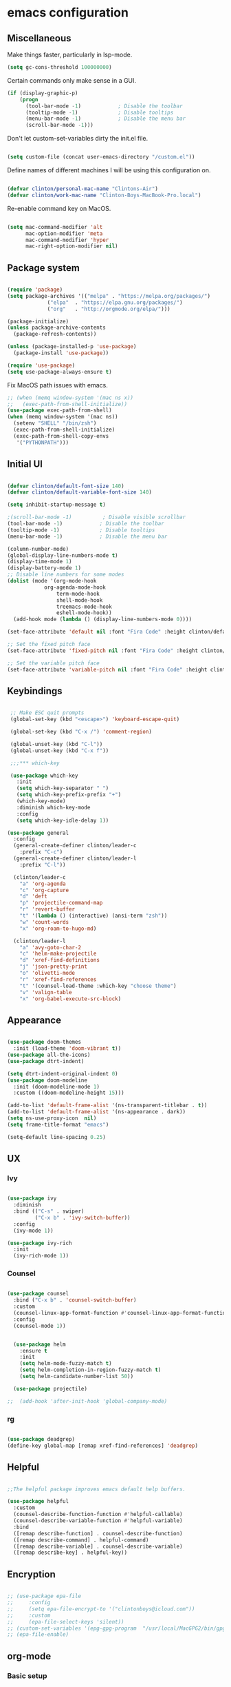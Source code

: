 #+AUTHOR: Clinton Boys
#+BABEL: :cache yes
#+PROPERTY: header-args :tangle yes

* emacs configuration

** Miscellaneous

Make things faster, particularly in lsp-mode. 

#+BEGIN_SRC emacs-lisp
(setq gc-cons-threshold 100000000)
#+END_SRC

Certain commands only make sense in a GUI. 

#+BEGIN_SRC emacs-lisp
(if (display-graphic-p)
    (progn
      (tool-bar-mode -1)            ; Disable the toolbar
      (tooltip-mode -1)             ; Disable tooltips
      (menu-bar-mode -1)            ; Disable the menu bar
      (scroll-bar-mode -1)))
#+END_SRC

Don't let custom-set-variables dirty the init.el file.

#+BEGIN_SRC emacs-lisp

(setq custom-file (concat user-emacs-directory "/custom.el"))

#+END_SRC

Define names of different machines I will be using this configuration on.

#+begin_src emacs-lisp

  (defvar clinton/personal-mac-name "Clintons-Air")
  (defvar clinton/work-mac-name "Clinton-Boys-MacBook-Pro.local")

#+end_src

Re-enable command key on MacOS.

#+begin_src emacs-lisp

(setq mac-command-modifier 'alt
      mac-option-modifier 'meta
      mac-command-modifier 'hyper
      mac-right-option-modifier nil)

#+end_src

** Package system

#+begin_src emacs-lisp

    (require 'package)
    (setq package-archives '(("melpa" . "https://melpa.org/packages/")
			     ("elpa"  . "https://elpa.gnu.org/packages/")
			     ("org"   . "http://orgmode.org/elpa/")))

    (package-initialize)
    (unless package-archive-contents
      (package-refresh-contents))

    (unless (package-installed-p 'use-package)
      (package-install 'use-package))

    (require 'use-package)
    (setq use-package-always-ensure t)

#+end_src

Fix MacOS path issues with emacs. 

#+begin_src emacs-lisp
    ;; (when (memq window-system '(mac ns x))
    ;;   (exec-path-from-shell-initialize))
    (use-package exec-path-from-shell)
    (when (memq window-system '(mac ns))
      (setenv "SHELL" "/bin/zsh")
      (exec-path-from-shell-initialize)
      (exec-path-from-shell-copy-envs
       '("PYTHONPATH")))
#+end_src

** Initial UI

#+begin_src emacs-lisp

  (defvar clinton/default-font-size 140)
  (defvar clinton/default-variable-font-size 140)

  (setq inhibit-startup-message t)

  ;(scroll-bar-mode -1)          ; Disable visible scrollbar
  (tool-bar-mode -1)            ; Disable the toolbar
  (tooltip-mode -1)             ; Disable tooltips
  (menu-bar-mode -1)            ; Disable the menu bar

  (column-number-mode)
  (global-display-line-numbers-mode t)
  (display-time-mode 1)
  (display-battery-mode 1)
  ;; Disable line numbers for some modes
  (dolist (mode '(org-mode-hook
		      org-agenda-mode-hook
                  term-mode-hook
                  shell-mode-hook
                  treemacs-mode-hook
                  eshell-mode-hook))
    (add-hook mode (lambda () (display-line-numbers-mode 0))))

  (set-face-attribute 'default nil :font "Fira Code" :height clinton/default-font-size :weight 'light)

  ;; Set the fixed pitch face
  (set-face-attribute 'fixed-pitch nil :font "Fira Code" :height clinton/default-font-size :weight 'light)

  ;; Set the variable pitch face
  (set-face-attribute 'variable-pitch nil :font "Fira Code" :height clinton/default-variable-font-size)

#+end_src

** Keybindings

#+begin_src emacs-lisp

   ;; Make ESC quit prompts
   (global-set-key (kbd "<escape>") 'keyboard-escape-quit)

   (global-set-key (kbd "C-x /") 'comment-region)

   (global-unset-key (kbd "C-l"))
   (global-unset-key (kbd "C-x f"))

   ;;;*** which-key

   (use-package which-key
     :init
     (setq which-key-separator " ")
     (setq which-key-prefix-prefix "+")
     (which-key-mode)
     :diminish which-key-mode
     :config
     (setq which-key-idle-delay 1))

  (use-package general
    :config
    (general-create-definer clinton/leader-c
      :prefix "C-c")
    (general-create-definer clinton/leader-l
      :prefix "C-l"))

    (clinton/leader-c
      "a" 'org-agenda
      "c" 'org-capture
      "d" 'deft
      "p" 'projectile-command-map
      "r" 'revert-buffer
      "t" '(lambda () (interactive) (ansi-term "zsh"))
      "w" 'count-words
      "x" 'org-roam-to-hugo-md)

    (clinton/leader-l
      "a" 'avy-goto-char-2
      "c" 'helm-make-projectile
      "d" 'xref-find-definitions
      "j" 'json-pretty-print    
      "o" 'olivetti-mode
      "r" 'xref-find-references
      "t" '(counsel-load-theme :which-key "choose theme")
      "v" 'valign-table
      "x" 'org-babel-execute-src-block)

#+end_src

** Appearance

#+begin_src emacs-lisp

(use-package doom-themes
  :init (load-theme 'doom-vibrant t))
(use-package all-the-icons)
(use-package dtrt-indent)

(setq dtrt-indent-original-indent 0)
(use-package doom-modeline
  :init (doom-modeline-mode 1)
  :custom ((doom-modeline-height 15)))

(add-to-list 'default-frame-alist '(ns-transparent-titlebar . t))
(add-to-list 'default-frame-alist '(ns-appearance . dark))
(setq ns-use-proxy-icon  nil)
(setq frame-title-format "emacs")

(setq-default line-spacing 0.25)

#+end_src

** UX

*** Ivy

#+begin_src emacs-lisp

    (use-package ivy
      :diminish
      :bind (("C-s" . swiper)
             ("C-x b" . 'ivy-switch-buffer))
      :config
      (ivy-mode 1))

    (use-package ivy-rich
      :init
      (ivy-rich-mode 1))

#+end_src

*** Counsel

#+begin_src emacs-lisp

    (use-package counsel
      :bind ("C-x b" . 'counsel-switch-buffer)
      :custom
      (counsel-linux-app-format-function #'counsel-linux-app-format-function-name-only)
      :config
      (counsel-mode 1))

#+end_src

#+begin_src emacs-lisp

    (use-package helm
      :ensure t
      :init
      (setq helm-mode-fuzzy-match t)
      (setq helm-completion-in-region-fuzzy-match t)
      (setq helm-candidate-number-list 50))

    (use-package projectile)

  ;;  (add-hook 'after-init-hook 'global-company-mode)
#+end_src

*** rg

#+begin_src emacs-lisp

  (use-package deadgrep)
  (define-key global-map [remap xref-find-references] 'deadgrep)

#+end_src

** Helpful

#+begin_src emacs-lisp

;;The helpful package improves emacs default help buffers.

(use-package helpful
  :custom
  (counsel-describe-function-function #'helpful-callable)
  (counsel-describe-variable-function #'helpful-variable)
  :bind
  ([remap describe-function] . counsel-describe-function)
  ([remap describe-command] . helpful-command)
  ([remap describe-variable] . counsel-describe-variable)
  ([remap describe-key] . helpful-key))

#+end_src

** Encryption

#+BEGIN_SRC emacs-lisp

  ;; (use-package epa-file
  ;;     :config
  ;;     (setq epa-file-encrypt-to '("clintonboys@icloud.com"))
  ;;     :custom
  ;;     (epa-file-select-keys 'silent))
  ;; (custom-set-variables '(epg-gpg-program  "/usr/local/MacGPG2/bin/gpg2"))
  ;; (epa-file-enable)

#+END_SRC

** org-mode
*** Basic setup

#+begin_src emacs-lisp

  ;; (defun clinton/org-font-setup ()
  ;;   ;; Replace list hyphen with dot
  ;;   (font-lock-add-keywords 'org-mode
  ;;                           '(("^ *\\([-]\\) "
  ;;                              (0 (prog1 () (compose-region (match-beginning 1) (match-end 1) "•"))))))

  ;;   ;; Set faces for heading levels
  ;;   (dolist (face '((org-level-1 . 1.2)
  ;;                   (org-level-2 . 1.1)
  ;;                   (org-level-3 . 1.05)
  ;;                   (org-level-4 . 1.0)
  ;;                   (org-level-5 . 1.1)
  ;;                   (org-level-6 . 1.1)
  ;;                   (org-level-7 . 1.1)
  ;;                   (org-level-8 . 1.1)))
  ;;     (set-face-attribute (car face) nil :font "ETBembo" :weight 'regular :height (cdr face)))

  ;;   ;; Ensure that anything that should be fixed-pitch in Org files appears that way
  ;;   (set-face-attribute 'org-block nil    :foreground nil :inherit 'fixed-pitch)
  ;;   (set-face-attribute 'org-table nil    :inherit 'fixed-pitch)
  ;;   (set-face-attribute 'org-formula nil  :inherit 'fixed-pitch)
  ;;   (set-face-attribute 'org-code nil     :inherit '(shadow fixed-pitch))
  ;;   (set-face-attribute 'org-table nil    :inherit '(shadow fixed-pitch))
  ;;   (set-face-attribute 'org-verbatim nil :inherit '(shadow fixed-pitch))
  ;;   (set-face-attribute 'org-special-keyword nil :inherit '(font-lock-comment-face fixed-pitch))
  ;;   (set-face-attribute 'org-meta-line nil :inherit '(font-lock-comment-face fixed-pitch))
  ;;   (set-face-attribute 'org-checkbox nil  :inherit 'fixed-pitch))


   (custom-set-faces
   '(default     ((t (:foreground "#BBC2CF"))))
   '(org-level-1 ((t (:foreground "#BF9D7A"))))
   '(org-level-2 ((t (:foreground "#E4E9CD"))))
   '(org-level-3 ((t (:foreground "#EBF2EA"))))
   '(org-level-4 ((t (:foreground "#0ABDA0"))))
   '(org-level-5 ((t (:foreground "#80ADD7")))))

  (defun clinton/org-mode-setup ()
    (org-indent-mode)
    (variable-pitch-mode 1)
    (visual-line-mode 1))

  (use-package org
    :pin org
    :hook (org-mode . clinton/org-mode-setup)
    :config
    (setq org-ellipsis " ▾")
    (setq org-agenda-start-with-log-mode t)
    (setq org-log-done 'time)
    (setq org-log-into-drawer t)
    (setq org-agenda-start-on-weekday 0)

    (setq org-agenda-files
          '("~/Dropbox/org/inbox.org"
            "~/Dropbox/org/technical.org"
            "~/Dropbox/org/creative.org"
            "~/Dropbox/org/personal.org"
            "~/Dropbox/org/projects.org"
            "~/Dropbox/org/people.org"
            "~/Dropbox/org/work.org"))

   (setq org-agenda-prefix-format
         '((agenda . " %i %?-12t% s")
           (todo   . " %i")
           (tags   . " %i %-12:c")
           (search . " %i %-12:c")))

   (require 'org-habit)
   (add-to-list 'org-modules 'org-habit)
   (setq org-habit-graph-column 60)

   (setq org-todo-keywords
     '((sequence "TODO(t)" "NEXT(n)" "|" "DONE(d!)")
       (sequence "BACKLOG(b)" "PLAN(p)" "READY(r)" "ACTIVE(a)" "REVIEW(v)" "WAIT(w@/!)" "HOLD(h)" "|" "COMPLETED(c)" "CANC(k@)")))

   (setq org-refile-targets '((nil :maxlevel . 9)
                                  (org-agenda-files :maxlevel . 9)))
   (setq org-refile-use-outline-path 'file)
   (setq org-outline-path-complete-in-steps nil)
   (advice-add 'org-refile :after 'org-save-all-org-buffers)

   (setq org-tag-alist
     '((:startgroup)
        ; Put mutually exclusive tags here
        (:endgroup)
        ("@errand" . ?E)
        ("@home" . ?H)
        ("@work" . ?W)
        ("agenda" . ?a)
        ("planning" . ?p)
        ("publish" . ?P)
        ("batch" . ?b)
        ("note" . ?n)
        ("idea" . ?i))))
   (setq org-agenda-hide-tags-regexp ".")
   (setq org-agenda-log-mode-items '(closed clock state))
   (setq org-habit-show-all-today t)


#+end_src

Define the main agenda views:

- personal, a personal agenda with a daily calendar, items in the personal inbox for refile, and "next" tasks for all projects
- work, a work agenda with a slightly different structure

#+begin_src emacs-lisp

  (setq org-agenda-custom-commands
      '(("a" "Personal"
     ((agenda ""
              ((org-agenda-span
                (quote day))
                     (org-agenda-files (quote ("/Users/clinton/Dropbox/org/personal.org"
					             "/Users/clinton/Dropbox/org/projects.org"
                                               "/Users/clinton/Dropbox/org/technical.org")))
               (org-deadline-warning-days 7)
               (org-agenda-overriding-header "Agenda\n")))
      (tags-todo "+SCHEDULED=\"<today>\""
              ((org-agenda-files (quote ("/Users/clinton/Dropbox/org/people.org")))
               (org-agenda-overriding-header "People\n")
               (org-agenda-prefix-format "  ")))
      (todo "TODO"
            ((org-agenda-overriding-header "To Refile\n")
                                  (org-agenda-prefix-format "  ")
              
             (org-agenda-files
              (quote
               ("/Users/clinton/Dropbox/org/inbox.org")))))
      (todo "NEXT"
            ((org-agenda-overriding-header "Projects\n")
                   (org-agenda-prefix-format "  %c (%e) | ")
             (org-agenda-files
              (quote
               ("/Users/clinton/Dropbox/org/projects.org")))))
                 ))

             ("w" "Work"
                  ((agenda ""
              ((org-agenda-span
                (quote day))
                     (org-agenda-files (quote ("/Users/clinton/Dropbox/org/work.org")))
               (org-deadline-warning-days 14)
               (org-agenda-overriding-header "Via\n")))
    (todo "TODO"
          ((org-agenda-overriding-header "To Refile\n")
           (org-agenda-files
            (quote
             ("/Users/clinton/Dropbox/org/work_inbox.org")))))
    (todo "NEXT"
          ((org-agenda-overriding-header "Projects\n")
           (org-agenda-prefix-format "  %i %-12:c [%e] ")
           (org-agenda-files
            (quote
             ("/Users/clinton/Dropbox/org/work.org")))))
  (todo "WAITING"
          ((org-agenda-overriding-header "Waiting on others\n")
           (org-agenda-files
            (quote
             ("/Users/clinton/Dropbox/org/work.org")))))
               ))))

    (setq org-capture-templates
            '(("w" "Work" entry (file+headline "/Users/clinton/Dropbox/org/work_inbox.org" "To refile")
                     "* TODO %?\n %i\n %a")
              ("p" "Personal" entry (file "/Users/clinton/Dropbox/org/inbox.org")
                   "* TODO %?\n %i\n %a")))
(setq org-agenda-window-setup "current-window")
#+end_src

*** org journal

#+begin_src emacs-lisp

(use-package org-journal
  :bind
  ("C-c n j" . org-journal-new-entry)
  ("C-c y" . journal-file-yesterday)
  :custom
  (org-journal-date-prefix "#+title: ")
  (org-journal-file-format "%Y-%m-%d.org")
  (org-journal-dir "/Users/clinton/roam/")
  (org-journal-date-format "%Y-%m-%d")
  :preface
  (defun get-journal-file-today ()
    "Gets filename for today's journal entry."
    (let ((daily-name (format-time-string "%Y-%m-%d.org")))
      (expand-file-name (concat org-journal-dir daily-name))))

  (defun journal-file-today ()
    "Creates and load a journal file based on today's date."
    (interactive)
    (find-file (get-journal-file-today)))

  (defun get-journal-file-yesterday ()
    "Gets filename for yesterday's journal entry."
    (let* ((yesterday (time-subtract (current-time) (days-to-time 1)))
           (daily-name (format-time-string "%Y-%m-%d.org" yesterday)))
      (expand-file-name (concat org-journal-dir daily-name))))

  (defun journal-file-yesterday ()
    "Creates and load a file based on yesterday's date."
    (interactive)
    (find-file (get-journal-file-yesterday))))
 

#+end_src

*** org roam

Only load org roam on my personal machine. 

#+begin_src emacs-lisp
   (use-package org-roam
           :hook 
           (after-init . org-roam-mode)
           :custom
           (org-roam-directory "/Users/clinton/roam")
           :bind (:map org-roam-mode-map
                   (("C-c n l" . org-roam)
                    ("C-c n f" . org-roam-find-file)
                    ("C-c n b" . org-roam-switch-to-buffer)
                    ("C-c n g" . org-roam-show-graph)
                    ("C-c n r" . org-roam-db-build-cache))
                   :map org-mode-map
                   (("C-c i" . org-roam-insert)))
           :config
   (defun org-roam--title-to-slug (title)
     "Convert TITLE to a filename-suitable slug. Uses hyphens rather than underscores."
     (cl-flet* ((nonspacing-mark-p (char)
                                   (eq 'Mn (get-char-code-property char 'general-category)))
                (strip-nonspacing-marks (s)
                                        (apply #'string (seq-remove #'nonspacing-mark-p
                                                                    (ucs-normalize-NFD-string s))))
                (cl-replace (title pair)
                            (replace-regexp-in-string (car pair) (cdr pair) title)))
       (let* ((pairs `(("[^[:alnum:][:digit:]+]" . "-")  ;; convert anything not alphanumeric or plus <---
                       ("--*" . "-")  ;; remove sequential underscores
                       ("^-" . "")  ;; remove starting underscore
                       ("-$" . "")))  ;; remove ending underscore
              (slug (-reduce-from #'cl-replace (strip-nonspacing-marks title) pairs)))
         (s-downcase slug)))))

   (setq org-roam-db-location "/Users/clinton/org-roam.db")

    (defun clinton/deft-setup ()
       (visual-line-mode 0))


    (use-package deft
      :hook (deft-mode . clinton/deft-setup)
      :init
      (setq deft-directory "~/roam")
      (setq-default truncate-lines t)
    )
    (require 'deft)

#+end_src

*** org babel

#+begin_src emacs-lisp
  (use-package ob-mermaid)
  (setq ob-mermaid-cli-path "/opt/homebrew/bin/mmdc")
  (org-babel-do-load-languages
    'org-babel-load-languages
    '((emacs-lisp . t)
      (shell .t)
      (python . t)))
  (setq org-babel-python-command "/Users/clinton/miniforge3/envs/cenv/bin/python")
#+end_src

**** Automatically tangle this configuration file

#+begin_src emacs-lisp

  (defvar clinton/init-org-file (concat user-emacs-directory "init.org"))
  (defvar clinton/init-el-file  (concat user-emacs-directory "init.el"))

  (defun clinton/tangle-on-save ()
    (when (equal (buffer-file-name)
                 (expand-file-name clinton/init-org-file))
      (let ((org-confirm-babel-evaluate nil))
        (org-babel-tangle)
        (message "init.el tangled from init.org"))))

  (add-hook 'after-save-hook 'clinton/tangle-on-save)

#+end_src

** Markdown

#+BEGIN_SRC emacs-lisp

    (defun clinton/markdown-mode-setup ()
      (variable-pitch-mode 1)
      (visual-line-mode 1))

    (use-package markdown-mode
      :ensure t
      :hook (markdown-mode . clinton/markdown-mode-setup)
      :commands (markdown-mode gfm-mode)
      :mode (("README\\.md\\'" . gfm-mode)
             ("\\.md\\'" . markdown-mode)
             ("\\.markdown\\'" . markdown-mode))
      :init (setq markdown-command "multimarkdown")
      )

#+END_SRC

Use [[https://github.com/rnkn/olivetti][Olivetti]] to have a nice Ulysses-style clean Markdown editing environment. 

#+BEGIN_SRC emacs-lisp
   (require 'olivetti)
#+END_SRC

** magit

#+begin_src emacs-lisp

  (use-package magit)

#+end_src

** Languages

lsp (Language Server Protocol) allows emacs to function as a very good IDE. This works *much* better in emacs 27. 

#+begin_src emacs-lisp

      (defun clinton/lsp-mode-setup ()
        (setq xref-prompt-for-identifier '(not xref-find-definitions
                                              xref-find-definitions-other-window
                                              xref-find-definitions-other-frame
                                              xref-find-references)))

      (use-package lsp-mode
        :defer t
        :commands lsp
        :custom
        (lsp-auto-guess-root nil)
        (lsp-prefer-flymake nil) ; Use flycheck instead of flymake
        (lsp-file-watch-threshold 2000)
        (read-process-output-max (* 1024 1024))
        (lsp-eldoc-hook nil)
        :bind (:map lsp-mode-map ("C-c C-f" . lsp-format-buffer))
        :hook ((java-mode python-mode go-mode
                js-mode js2-mode typescript-mode web-mode
                c-mode c++-mode objc-mode) . lsp))

#+end_src

#+begin_src emacs-lisp

  (use-package lsp-ui
    :after lsp-mode
    :diminish
    :commands lsp-ui-mode
    :custom-face
    (lsp-ui-doc-background ((t (:background nil))))
    (lsp-ui-doc-header ((t (:inherit (font-lock-string-face italic)))))
    :bind
    (:map lsp-ui-mode-map
          ([remap xref-find-definitions] . lsp-ui-peek-find-definitions)
          ([remap xref-find-references] . lsp-ui-peek-find-references)
          ("C-c u" . lsp-ui-imenu)
          ("M-i" . lsp-ui-doc-focus-frame))
    (:map lsp-mode-map
          ("M-n" . forward-paragraph)
          ("M-p" . backward-paragraph))
    :custom
    (lsp-ui-doc-header t)
    (lsp-ui-doc-include-signature t)
    (lsp-ui-doc-border (face-foreground 'default))
    (lsp-ui-sideline-enable nil)
    (lsp-ui-sideline-ignore-duplicate t)
    (lsp-ui-sideline-show-code-actions nil)
    :config
    ;; Use lsp-ui-doc-webkit only in GUI
    (if (display-graphic-p)
        (setq lsp-ui-doc-use-webkit t))
    ;; WORKAROUND Hide mode-line of the lsp-ui-imenu buffer
    ;; https://github.com/emacs-lsp/lsp-ui/issues/243
    (defadvice lsp-ui-imenu (after hide-lsp-ui-imenu-mode-line activate)
      (setq mode-line-format nil)))

    (use-package flycheck
      :defer t
      :hook (lsp-mode . flycheck-mode))

   (use-package company
     :diminish company-mode
     :hook ((prog-mode LaTeX-mode latex-mode ess-r-mode) . company-mode)
     :bind
     (:map company-active-map
           ([tab] . smarter-tab-to-complete)
           ("TAB" . smarter-tab-to-complete))
     :custom
     (company-minimum-prefix-length 1)
     (company-tooltip-align-annotations t)
     (company-require-match 'never)
     ;; Don't use company in the following modes
     (company-global-modes '(not shell-mode eaf-mode))
     ;; Trigger completion immediately.
     (company-idle-delay 0.1)
     ;; Number the candidates (use M-1, M-2 etc to select completions).
     (company-show-numbers t))

#+end_src

#+begin_src emacs-lisp

    (use-package yaml-mode
      :mode(
           ("\\.yaml\\'" . yaml-mode)
           ("\\.yml\\'" . yaml-mode)))

#+end_src

*** Python

#+begin_src emacs-lisp

     (use-package python-mode
     :mode "\\.py\\'"
     :hook (python-mode . lsp-deferred)
     :config
     (setq python-indent-level 4))

     (use-package pyvenv
       :config
       (pyvenv-mode 1))

     (if (string= (system-name) clinton/personal-mac-name)
       (;(pyvenv-activate "/opt/homebrew/bin/python3")
        setq python-shell-interpreter "/opt/homebrew/bin/python3")
       (if (string= (system-name) clinton/work-mac-name)
         (pyvenv-activate "~/.pyenv/versions/3.7.3/envs/via-algo-shift-optimizer-3.7.3")))

  ;;   (setenv "PYTHONPATH" "/via/via-algo-supply-planning-utils")
     (require 'flycheck)
     (add-hook 'python-mode-hook
      (lambda ()
         (setq flycheck-python-pylint-executable "/usr/local/bin/pylint")
         (setq flycheck-pylintrc (substitute-in-file-name "~/.pylintrc"))))
     (setq lsp-diagnostic-package :none)
     (flycheck-add-next-checker 'python-pylint 'python-flake8)
     (setq compilation-scroll-output t)
     (use-package helm-make)
   ;(use-package company-lsp :commands company-lsp :ensure t)

   (use-package dockerfile-mode)
#+end_src

# ** Mail

# #+begin_src emacs-lisp
#    (add-to-list 'load-path "/usr/local/share/emacs/site-lisp/mu/mu4e")
#    (require 'mu4e)

#   (setq
#     mue4e-headers-skip-duplicates  t
#     mu4e-view-show-images t
#     mu4e-view-show-addresses t
#     mu4e-compose-format-flowed nil
#     mu4e-date-format "%y/%m/%d"
#     mu4e-headers-date-format "%Y/%m/%d"
#     mu4e-change-filenames-when-moving t
#     mu4e-attachments-dir "~/Downloads"

#     mu4e-maildir       "~/Mail"   ;; top-level Maildir
#     ;; note that these folders below must start with /
#     ;; the paths are relative to maildir root
#     mu4e-refile-folder "/Archive"
#     mu4e-sent-folder   "/Sent"
#     mu4e-drafts-folder "/Drafts"
#     mu4e-trash-folder  "/Trash")

#    ;; this setting allows to re-sync and re-index mail
#    ;; by pressing U
#    (setq mu4e-get-mail-command  "mbsync -a")

# #+end_src

** Terminal

Trying out multi-term.

#+begin_src emacs-lisp

(setq multi-term-program "/bin/zsh")

#+end_src

** Hugo support

#+begin_src emacs-lisp
        (use-package ox-hugo
          :ensure t 
          :after ox)

        (setq org-hugo-default-section-directory "/Users/clinton/Documents/technical/dev/digital-garden")
#+end_src

  The following snippets were taken from [Alex Kehayias](https://github.com/alexkehayias/emacs.d/blob/60edaa6cd5cc4876b489fc8f2b57d2ac4726645b/init.el#L774) and they ensure org-roam notes are exported to Hugo markdown files with backlinks, in a nicely readable way. 

#+begin_src emacs-lisp
(defun title-capitalization (str)
  "Convert str to title case"
  (interactive)
  (with-temp-buffer
    (insert str)
    (let* ((beg (point-min))
           (end (point-max))
	   ;; Basic list of words which don't get capitalized according to simplified rules
	   ;; http://karl-voit.at/2015/05/25/elisp-title-capitalization/
           (do-not-capitalize-basic-words '("a" "ago" "an" "and" "as" "at" "but" "by" "for"
                                            "from" "in" "into" "it" "next" "nor" "of" "off"
                                            "on" "onto" "or" "over" "past" "so" "the" "till"
                                            "to" "up" "yet"
                                            "n" "t" "es" "s"))
	   ;; If user has defined 'my-do-not-capitalize-words, append to basic list
           (do-not-capitalize-words (if (boundp 'my-do-not-capitalize-words)
                                        (append do-not-capitalize-basic-words my-do-not-capitalize-words )
                                      do-not-capitalize-basic-words)))
      ;; Go to begin of car word
      (goto-char beg)
      (setq continue t)

      ;; Go through the region, word by word
      (while continue
        (let ((last-point (point)))
          (let ((word (thing-at-point 'word)))
            (if (stringp word)
                ;; Capitalize current word except when it is list member
                (if (and (member (downcase word) do-not-capitalize-words)
                         ;; Always capitalize car word
                         (not (= (point) 1)))
                    (downcase-word 1)

                  ;; If it's an acronym, don't capitalize
                  (if (string= word (upcase word))
                      (progn
                        (goto-char (+ (point) (length word) 1)))
                    (capitalize-word 1)))))

          (skip-syntax-forward "^w" end)

          ;; Break if we are at the end of the buffer
          (when (= (point) last-point)
            (setq continue nil))))

      ;; Always capitalize the last word
      (backward-word 1)

      (let ((word (thing-at-point 'word)))
        (if (and (>= (point) 0)
                 (not (member (or word "s")
                              '("n" "t" "es" "s")))
                 (not (string= word (upcase word))))
            (capitalize-word 1))))

    (buffer-string)))
#+end_src 

#+begin_src emacs-lisp
            (defun clinton/org-roam--backlinks-list (file)
              (if (org-roam--org-roam-file-p file)
                  (--reduce-from
	     
                   (concat acc
    (format "- [[file:%s][%s]]\n"
              (file-relative-name (car it) "/Users/clinton/roam")
              (title-capitalization (replace-regexp-in-string "-" " " (replace-regexp-in-string "[0-9][0-9][0-9][0-9][0-9][0-9][0-9][0-9][0-9][0-9][0-9][0-9][0-9][0-9]-" "" (replace-regexp-in-string "-org" "" (org-roam--title-to-slug (file-relative-name (car it) "/Users/clinton/roam")))))))                           
                         )
                   ""
                   (org-roam-db-query

              [:select :distinct [links:source]
                       :from links
                       :left :outer :join tags :on (= links:source tags:file)
                       :where (and (= dest $s1) (like tags:tags '%public%))]
                    file))
                ""))


      (defun clinton/org-roam--extract-note-body (file)
        (with-temp-buffer
          (insert-file-contents file)
          (org-mode)
          (car (org-element-map (org-element-parse-buffer) 'paragraph
                   (lambda (paragraph)
                     (let ((begin (plist-get (car (cdr paragraph)) :begin))
                           (end (plist-get (car (cdr paragraph)) :end)))
                       (buffer-substring begin end)))))))

#+end_src

#+begin_src emacs-lisp

  ;; Fetches all org-roam files and exports to hugo markdown
  ;; files. Adds in necessary hugo properties
  ;; e.g. HUGO_BASE_DIR. Only exports files marked as public. 
  (setq org-roam-publish-path "~/dev/digital-garden")
  (defun file-path-to-slug (path)
    (let* ((file-name (car (last (split-string path "--"))))
           (title (car (split-string file-name "\\."))))
      (replace-regexp-in-string (regexp-quote "_") "-" title nil 'literal)))
  (defun file-path-to-md-file-name (path)
    (let ((file-name (car (last (split-string path "/")))))
      (concat (car (split-string file-name "\\.")) ".md")))
  (defun org-roam-to-hugo-md ()
    (interactive)
    ;; Make sure the author is set
    (setq user-full-name "Clinton Boys")

    (let ((files (mapcan
                  (lambda (x) x)
                  (org-roam-db-query
                  [:select :distinct [files:file]
                   :from files
                   :left :outer :join tags :on (= files:file tags:file)
                   :where (like tags:tags '%public%)]))))
      (mapc
       (lambda (f)
         ;; Use temporary buffer to prevent a buffer being opened for
         ;; each note file.
         (with-temp-buffer
           (message "Working on: %s" f)
           (insert-file-contents f)

           (goto-char (point-min))
           ;; Add in hugo tags for export. This lets you write the
           ;; notes without littering HUGO_* tags everywhere
           ;; HACK:
           ;; org-export-output-file-name doesn't play nicely with
           ;; temp buffers since it attempts to get the file name from
           ;; the buffer. Instead we explicitely add the name of the
           ;; exported .md file otherwise you would get prompted for
           ;; the output file name on every note.
           (insert
            (format "#+HUGO_BASE_DIR: %s\n#+HUGO_SECTION: ./\n#+HUGO_SLUG: %s\n#+EXPORT_FILE_NAME: %s\n"
                    org-roam-publish-path
                    (file-path-to-slug (file-relative-name f "/Users/clinton/roam"))
                    (file-path-to-md-file-name f)))

           ;; If this is a placeholder note (no content in the
           ;; body) then add default text. This makes it look ok when
           ;; showing note previews in the index and avoids a headline
           ;; followed by a headline in the note detail page.
           (if (eq (clinton/org-roam--extract-note-body f) nil)
               (progn
                 (goto-char (point-max))
                 (insert "\n/This note does not have a description yet./\n")))
           (org-hugo-export-to-md)))
       files)))

  (defun org-roam-to-hugo-md-private ()
    (interactive)
    ;; Make sure the author is set
    (setq user-full-name "Clinton Boys")

    (let ((files (mapcan
                  (lambda (x) x)
                  (org-roam-db-query
                  [:select :distinct [files:file]
                   :from files
                   :left :outer :join tags :on (= files:file tags:file)]))))
      (mapc
       (lambda (f)
         ;; Use temporary buffer to prevent a buffer being opened for
         ;; each note file.
         (with-temp-buffer
           (message "Working on: %s" f)
           (insert-file-contents f)

           (goto-char (point-min))
           ;; Add in hugo tags for export. This lets you write the
           ;; notes without littering HUGO_* tags everywhere
           ;; HACK:
           ;; org-export-output-file-name doesn't play nicely with
           ;; temp buffers since it attempts to get the file name from
           ;; the buffer. Instead we explicitely add the name of the
           ;; exported .md file otherwise you would get prompted for
           ;; the output file name on every note.
           (insert
            (format "#+HUGO_BASE_DIR: %s\n#+HUGO_SECTION: ./\n#+HUGO_SLUG: %s\n#+EXPORT_FILE_NAME: %s\n"
                    "~/dev/private-zettelkasten"
                    (file-path-to-slug (file-relative-name f "/Users/clinton/roam"))
                    (file-path-to-md-file-name f)))

           ;; If this is a placeholder note (no content in the
           ;; body) then add default text. This makes it look ok when
           ;; showing note previews in the index and avoids a headline
           ;; followed by a headline in the note detail page.
           (if (eq (clinton/org-roam--extract-note-body f) nil)
               (progn
                 (goto-char (point-max))
                 (insert "\n/This note does not have a description yet./\n")))
           (org-hugo-export-to-md)))
       files)))


#+end_src

Finally, we need a global keybinding to run the Ninja build script. 

#+BEGIN_SRC emacs-lisp
(defvar script-name "~/.emacs.d/roam_build.sh")

(defun call-my-script-with-word ()
  (interactive)
  (shell-command
   (concat script-name 
           " "
           (thing-at-point 'word))))
(global-set-key (kbd "C-c h") 'call-my-script-with-word)
#+END_SRC

** Yasnippet

#+begin_src emacs-lisp
(use-package yasnippet
  :ensure t)
#+end_src
